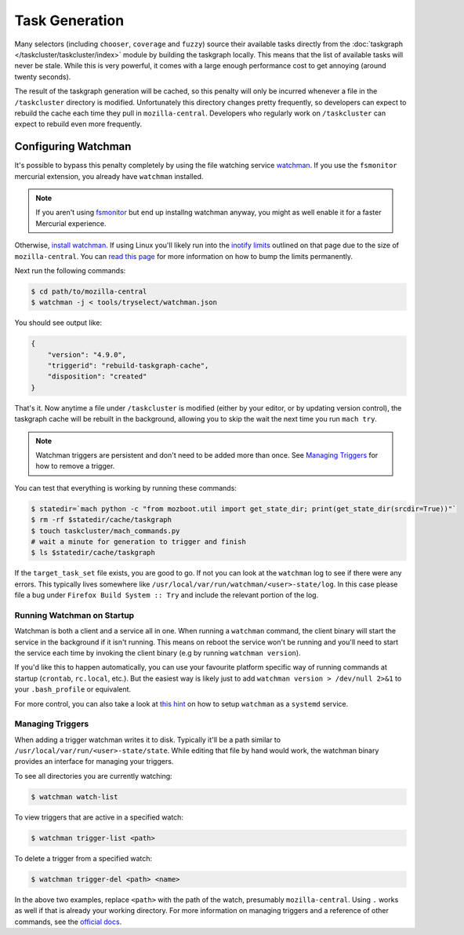 Task Generation
===============

Many selectors (including ``chooser``, ``coverage`` and ``fuzzy``) source their available tasks
directly from the :doc:`taskgraph </taskcluster/taskcluster/index>` module by building the taskgraph
locally. This means that the list of available tasks will never be stale. While this is very
powerful, it comes with a large enough performance cost to get annoying (around twenty seconds).

The result of the taskgraph generation will be cached, so this penalty will only be incurred
whenever a file in the ``/taskcluster`` directory is modified. Unfortunately this directory changes
pretty frequently, so developers can expect to rebuild the cache each time they pull in
``mozilla-central``. Developers who regularly work on ``/taskcluster`` can expect to rebuild even
more frequently.


Configuring Watchman
--------------------

It's possible to bypass this penalty completely by using the file watching service `watchman`_. If
you use the ``fsmonitor`` mercurial extension, you already have ``watchman`` installed.

.. note::

    If you aren't using `fsmonitor`_ but end up installng watchman anyway, you
    might as well enable it for a faster Mercurial experience.

Otherwise, `install watchman`_. If using Linux you'll likely run into the `inotify limits`_ outlined
on that page due to the size of ``mozilla-central``. You can `read this page`_ for more information
on how to bump the limits permanently.

Next run the following commands:

.. code-block:: shell

    $ cd path/to/mozilla-central
    $ watchman -j < tools/tryselect/watchman.json

You should see output like:

.. code-block:: json

    {
        "version": "4.9.0",
        "triggerid": "rebuild-taskgraph-cache",
        "disposition": "created"
    }

That's it. Now anytime a file under ``/taskcluster`` is modified (either by your editor, or by
updating version control), the taskgraph cache will be rebuilt in the background, allowing you to
skip the wait the next time you run ``mach try``.

.. note::

    Watchman triggers are persistent and don't need to be added more than once.
    See `Managing Triggers`_ for how to remove a trigger.

You can test that everything is working by running these commands:

.. code-block:: shell

    $ statedir=`mach python -c "from mozboot.util import get_state_dir; print(get_state_dir(srcdir=True))"`
    $ rm -rf $statedir/cache/taskgraph
    $ touch taskcluster/mach_commands.py
    # wait a minute for generation to trigger and finish
    $ ls $statedir/cache/taskgraph

If the ``target_task_set`` file exists, you are good to go. If not you can look at the ``watchman``
log to see if there were any errors. This typically lives somewhere like
``/usr/local/var/run/watchman/<user>-state/log``. In this case please file a bug under ``Firefox
Build System :: Try`` and include the relevant portion of the log.


Running Watchman on Startup
~~~~~~~~~~~~~~~~~~~~~~~~~~~

Watchman is both a client and a service all in one. When running a ``watchman`` command, the client
binary will start the service in the background if it isn't running. This means on reboot the
service won't be running and you'll need to start the service each time by invoking the client
binary (e.g by running ``watchman version``).

If you'd like this to happen automatically, you can use your favourite platform specific way of
running commands at startup (``crontab``, ``rc.local``, etc.). But the easiest way is likely just to
add ``watchman version > /dev/null 2>&1`` to your ``.bash_profile`` or equivalent.

For more control, you can also take a look at `this hint`_ on how to setup
``watchman`` as a ``systemd`` service.


Managing Triggers
~~~~~~~~~~~~~~~~~

When adding a trigger watchman writes it to disk. Typically it'll be a path similar to
``/usr/local/var/run/<user>-state/state``. While editing that file by hand would work, the watchman
binary provides an interface for managing your triggers.

To see all directories you are currently watching:

.. code-block:: shell

    $ watchman watch-list

To view triggers that are active in a specified watch:

.. code-block:: shell

    $ watchman trigger-list <path>

To delete a trigger from a specified watch:

.. code-block:: shell

    $ watchman trigger-del <path> <name>

In the above two examples, replace ``<path>`` with the path of the watch, presumably
``mozilla-central``. Using ``.`` works as well if that is already your working directory. For more
information on managing triggers and a reference of other commands, see the `official docs`_.


.. _watchman: https://facebook.github.io/watchman/
.. _fsmonitor: https://www.mercurial-scm.org/wiki/FsMonitorExtension
.. _install watchman: https://facebook.github.io/watchman/docs/install.html
.. _inotify limits: https://facebook.github.io/watchman/docs/install.html#linux-inotify-limits
.. _read this page: https://github.com/guard/listen/wiki/Increasing-the-amount-of-inotify-watchers
.. _this hint: https://github.com/facebook/watchman/commit/2985377eaf8c8538b28fae9add061b67991a87c2
.. _official docs: https://facebook.github.io/watchman/docs/cmd/trigger.html
